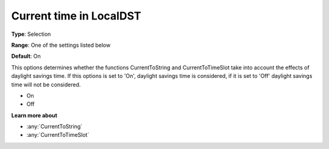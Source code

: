 .. _Options_Backward_Compatibility_-_Curre:

Current time in LocalDST
========================

**Type**:   Selection   

**Range**:  One of the settings listed below    

**Default**:    On  


This options determines whether the functions CurrentToString and CurrentToTimeSlot 
take into account the effects of daylight savings time. 
If this options is set to 'On', daylight savings time is considered, 
if it is set to 'Off' daylight savings time will not be considered.

*   On
*   Off

**Learn more about** 

*   :any:`CurrentToString`
*   :any:`CurrentToTimeSlot`






